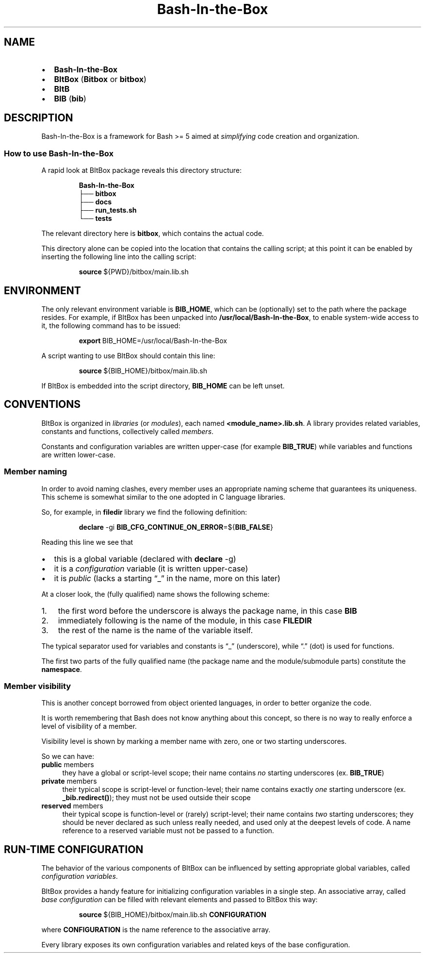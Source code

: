 .TH "Bash\-In\-the\-Box" "7" "2023-11-26" "" "Package documentation"

.SH NAME
.IP \[bu] 2
\f[B]Bash\-In\-the\-Box\f[]
.IP \[bu] 2
\f[B]BItBox\f[] (\f[B]Bitbox\f[] or \f[B]bitbox\f[])
.IP \[bu] 2
\f[B]BItB\f[]
.IP \[bu] 2
\f[B]BIB\f[] (\f[B]bib\f[])

.SH DESCRIPTION
Bash\-In\-the\-Box is a framework for Bash >= 5 aimed at
\f[I]simplifying\f[] code creation and organization.

.SS How to use Bash\-In\-the\-Box
A rapid look at BItBox package reveals this directory structure:
.IP
.nf
\f[B]Bash\-In\-the\-Box\f[]
├──\ \f[B]bitbox\f[]
├──\ \f[B]docs\f[]
├──\ \f[B]run_tests.sh\f[]
└──\ \f[B]tests\f[]
.fi
.PP
The relevant directory here is \f[B]bitbox\f[], which contains the
actual code.
.PP
This directory alone can be copied into the location that contains the
calling script; at this point it can be enabled by inserting the
following line into the calling script:
.IP
.nf
\f[B]source\f[]\ ${PWD}/bitbox/main.lib.sh
.fi

.SH ENVIRONMENT
The only relevant environment variable is \f[B]BIB_HOME\f[], which can
be (optionally) set to the path where the package resides.
For example, if BItBox has been unpacked into
\f[B]/usr/local/Bash\-In\-the\-Box\f[], to enable system\-wide access to
it, the following command has to be issued:
.IP
.nf
\f[B]export\f[]\ BIB_HOME=/usr/local/Bash\-In\-the\-Box
.fi
.PP
A script wanting to use BItBox should contain this line:
.IP
.nf
\f[B]source\f[]\ ${BIB_HOME}/bitbox/main.lib.sh
.fi
.PP
If BItBox is embedded into the script directory, \f[B]BIB_HOME\f[] can
be left unset.

.SH CONVENTIONS
BItBox is organized in \f[I]libraries\f[] (or \f[I]modules\f[]), each named \f[B]<module_name>.lib.sh\f[]. A library provides related variables, constants and functions, collectively called \f[I]members\f[].
.PP
Constants and configuration variables are written upper-case (for example \f[B]BIB_TRUE\f[]) while variables and functions are written lower-case.

.SS Member naming
In order to avoid naming clashes, every member uses an appropriate naming scheme that guarantees its uniqueness. This scheme is somewhat similar to the one adopted in C language libraries.
.PP
So, for example, in \f[B]filedir\f[] library we find the following definition:
.IP
.nf
\f[B]declare\f[] -gi \f[B]BIB_CFG_CONTINUE_ON_ERROR\f[]=${\f[B]BIB_FALSE\f[]}
.fi
.PP
Reading this line we see that
.IP \[bu] 2
this is a global variable (declared with \f[B]declare\f[] -g)
.IP \[bu] 2
it is a \f[I]configuration\f[] variable (it is written upper-case)
.IP \[bu] 2
it is \f[I]public\f[] (lacks a starting “_” in the name, more on this later)
.PP
At a closer look, the (fully qualified) name shows the following scheme:
.nr step 0 1
.nr PI 3n
.IP \n+[step]. 3
the first word before the underscore is always the package name, in this case \f[B]BIB\f[]
.IP \n+[step]. 3
immediately following is the name of the module, in this case \f[B]FILEDIR\f[]
.IP \n+[step]. 3
the rest of the name is the name of the variable itself.
.PP
The typical separator used for variables and constants is “_” (underscore), while “.” (dot) is used for functions.
.PP
The first two parts of the fully qualified name (the package name and the module/submodule parts) constitute the \f[B]namespace\f[].

.SS Member visibility
This is another concept borrowed from object oriented languages, in order to better organize the code.
.PP
It is worth remembering that Bash does not know anything about this concept, so there is no way to really enforce a level of visibility of a member.
.PP
Visibility level is shown by marking a member name with zero, one or two starting underscores.
.PP
So we can have:
.IP "\f[B]public\f[] members" 4
they have a global or script-level scope; their name contains \f[I]no\f[] starting underscores (ex. \f[B]BIB_TRUE\f[])
.IP "\f[B]private\f[] members" 4
their typical scope is script-level or function-level; their name contains exactly \f[I]one\f[] starting underscore (ex. \f[B]_bib.redirect()\f[]); they must not be used outside their scope
.IP "\f[B]reserved\f[] members" 4
their typical scope is function-level or (rarely) script-level; their name contains \f[I]two\f[] starting underscores; they should be never declared as such unless really needed, and used only at the deepest levels of code. A name reference to a reserved variable must not be passed to a function.

.SH RUN-TIME CONFIGURATION
The behavior of the various components of BItBox can be influenced by setting appropriate global variables, called \f[I]configuration variables\f[].
.PP
BItBox provides a handy feature for initializing configuration variables in a single step. An associative array, called \f[I]base configuration\f[] can be filled with relevant elements and passed to BItBox this way:
.IP
.nf
\f[B]source\f[]\ ${BIB_HOME}/bitbox/main.lib.sh \f[B]CONFIGURATION\f[]
.fi
.PP
where \f[B]CONFIGURATION\f[] is the name reference to the associative array.
.PP
Every library exposes its own configuration variables and related keys of the base configuration.
